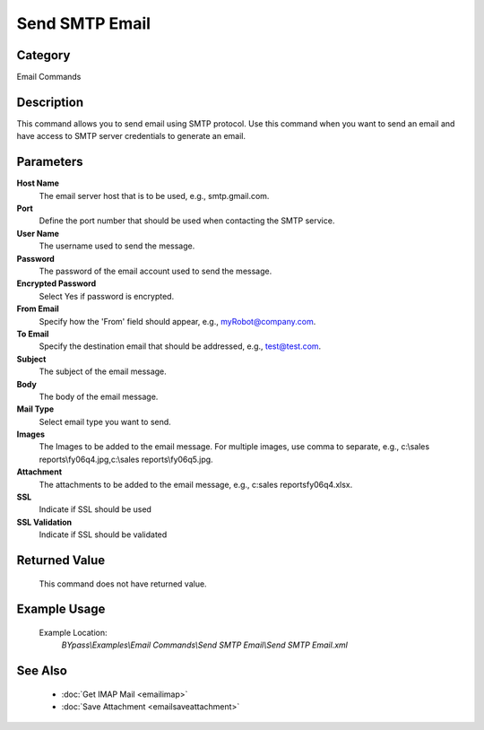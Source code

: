 Send SMTP Email
===============

Category
--------
Email Commands

Description
-----------

This command allows you to send email using SMTP protocol. Use this command when you want to send an email and have access to SMTP server credentials to generate an email.

Parameters
----------

**Host Name**
	The email server host that is to be used, e.g., smtp.gmail.com.

**Port**
	Define the port number that should be used when contacting the SMTP service.

**User Name**
	The username used to send the message.

**Password**
	The password of the email account used to send the message.

**Encrypted Password**
	Select Yes if password is encrypted.

**From Email**
	Specify how the 'From' field should appear, e.g., myRobot@company.com.

**To Email**
	Specify the destination email that should be addressed, e.g., test@test.com.

**Subject**
	The subject of the email message.

**Body**
	The body of the email message.

**Mail Type**
	Select email type you want to send.

**Images**
	The Images to be added to the email message. For multiple images, use comma to separate, e.g., c:\\sales reports\\fy06q4.jpg,c:\\sales reports\\fy06q5.jpg.

**Attachment**
	The attachments to be added to the email message, e.g., c:sales reports\fy06q4.xlsx.

**SSL**
	Indicate if SSL should be used

**SSL Validation**
	Indicate if SSL should be validated



Returned Value
--------------
	This command does not have returned value.

Example Usage
-------------

	Example Location:  
		`BYpass\\Examples\\Email Commands\\Send SMTP Email\\Send SMTP Email.xml`

See Also
--------
	- :doc:`Get IMAP Mail <emailimap>`
	- :doc:`Save Attachment <emailsaveattachment>`

	
